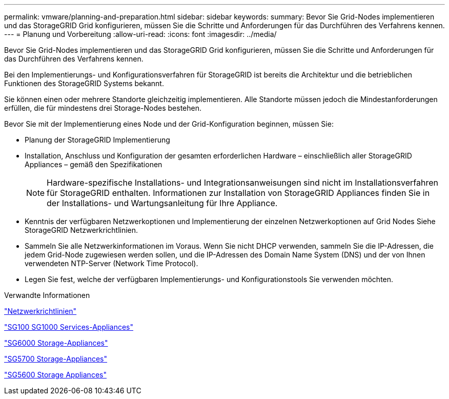 ---
permalink: vmware/planning-and-preparation.html 
sidebar: sidebar 
keywords:  
summary: Bevor Sie Grid-Nodes implementieren und das StorageGRID Grid konfigurieren, müssen Sie die Schritte und Anforderungen für das Durchführen des Verfahrens kennen. 
---
= Planung und Vorbereitung
:allow-uri-read: 
:icons: font
:imagesdir: ../media/


[role="lead"]
Bevor Sie Grid-Nodes implementieren und das StorageGRID Grid konfigurieren, müssen Sie die Schritte und Anforderungen für das Durchführen des Verfahrens kennen.

Bei den Implementierungs- und Konfigurationsverfahren für StorageGRID ist bereits die Architektur und die betrieblichen Funktionen des StorageGRID Systems bekannt.

Sie können einen oder mehrere Standorte gleichzeitig implementieren. Alle Standorte müssen jedoch die Mindestanforderungen erfüllen, die für mindestens drei Storage-Nodes bestehen.

Bevor Sie mit der Implementierung eines Node und der Grid-Konfiguration beginnen, müssen Sie:

* Planung der StorageGRID Implementierung
* Installation, Anschluss und Konfiguration der gesamten erforderlichen Hardware – einschließlich aller StorageGRID Appliances – gemäß den Spezifikationen
+

NOTE: Hardware-spezifische Installations- und Integrationsanweisungen sind nicht im Installationsverfahren für StorageGRID enthalten. Informationen zur Installation von StorageGRID Appliances finden Sie in der Installations- und Wartungsanleitung für Ihre Appliance.

* Kenntnis der verfügbaren Netzwerkoptionen und Implementierung der einzelnen Netzwerkoptionen auf Grid Nodes Siehe StorageGRID Netzwerkrichtlinien.
* Sammeln Sie alle Netzwerkinformationen im Voraus. Wenn Sie nicht DHCP verwenden, sammeln Sie die IP-Adressen, die jedem Grid-Node zugewiesen werden sollen, und die IP-Adressen des Domain Name System (DNS) und der von Ihnen verwendeten NTP-Server (Network Time Protocol).
* Legen Sie fest, welche der verfügbaren Implementierungs- und Konfigurationstools Sie verwenden möchten.


.Verwandte Informationen
link:../network/index.html["Netzwerkrichtlinien"]

link:../sg100-1000/index.html["SG100  SG1000 Services-Appliances"]

link:../sg6000/index.html["SG6000 Storage-Appliances"]

link:../sg5700/index.html["SG5700 Storage-Appliances"]

link:../sg5600/index.html["SG5600 Storage Appliances"]

